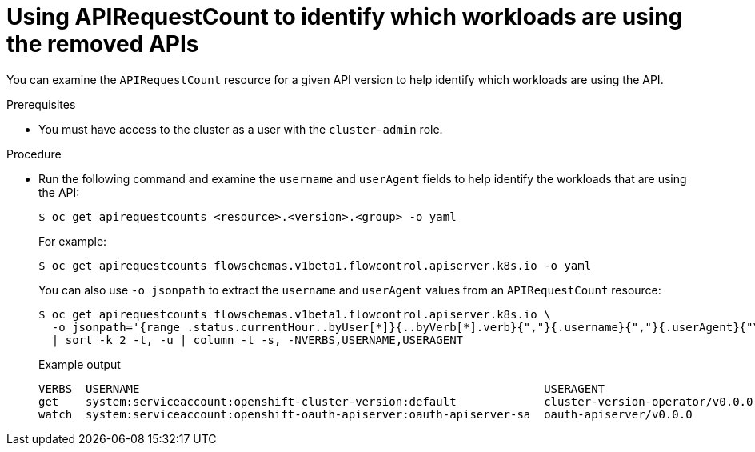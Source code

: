 // Module included in the following assemblies:
//
// * updating/preparing_for_updates/updating-cluster-prepare.adoc

:_content-type: PROCEDURE
[id="update-preparing-evaluate-apirequestcount-workloads_{context}"]
= Using APIRequestCount to identify which workloads are using the removed APIs

You can examine the `APIRequestCount` resource for a given API version to help identify which workloads are using the API.

.Prerequisites

* You must have access to the cluster as a user with the `cluster-admin` role.

.Procedure

* Run the following command and examine the `username` and `userAgent` fields to help identify the workloads that are using the API:
+
[source,terminal]
----
$ oc get apirequestcounts <resource>.<version>.<group> -o yaml
----
+
For example:
+
[source,terminal]
----
$ oc get apirequestcounts flowschemas.v1beta1.flowcontrol.apiserver.k8s.io -o yaml
----
+
You can also use `-o jsonpath` to extract the `username` and `userAgent` values from an `APIRequestCount` resource:
+
[source,terminal]
----
$ oc get apirequestcounts flowschemas.v1beta1.flowcontrol.apiserver.k8s.io \
  -o jsonpath='{range .status.currentHour..byUser[*]}{..byVerb[*].verb}{","}{.username}{","}{.userAgent}{"\n"}{end}' \
  | sort -k 2 -t, -u | column -t -s, -NVERBS,USERNAME,USERAGENT
----
+
.Example output
[source,terminal]
----
VERBS  USERNAME                                                            USERAGENT
get    system:serviceaccount:openshift-cluster-version:default             cluster-version-operator/v0.0.0
watch  system:serviceaccount:openshift-oauth-apiserver:oauth-apiserver-sa  oauth-apiserver/v0.0.0
----
